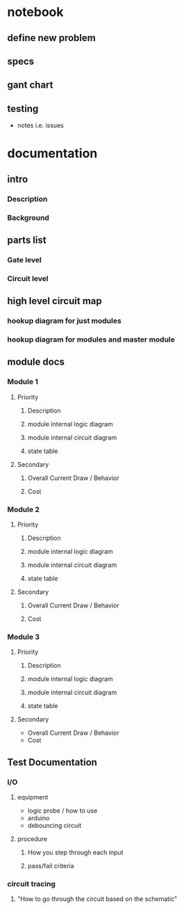 * notebook
** define new problem
** specs
** gant chart
** testing
   - notes i.e. issues

* documentation

** intro
*** Description
*** Background

** parts list
*** Gate level
*** Circuit level


** high level circuit map
*** hookup diagram for just modules
*** hookup diagram for modules and master module


** module docs

*** Module 1
**** Priority
***** Description
***** module internal logic diagram
***** module internal circuit diagram
***** state table
**** Secondary
***** Overall Current Draw / Behavior
***** Cost

*** Module 2
**** Priority
***** Description
***** module internal logic diagram
***** module internal circuit diagram
***** state table
**** Secondary
***** Overall Current Draw / Behavior
***** Cost

*** Module 3
**** Priority
***** Description
***** module internal logic diagram
***** module internal circuit diagram
***** state table

**** Secondary

- Overall Current Draw / Behavior
- Cost



** Test Documentation
*** I/O

**** equipment
- logic probe / how to use
- arduino
- debouncing circuit

**** procedure
***** How you step through each input
***** pass/fail criteria

*** circuit tracing
**** "How to go through the circuit based on the schematic"



